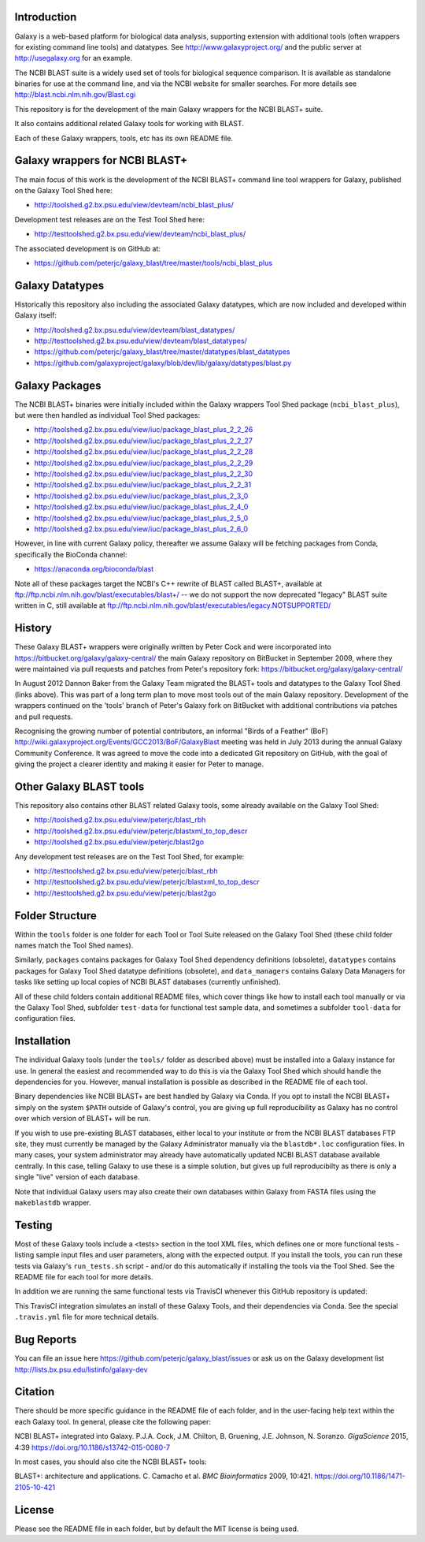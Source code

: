 .. image:: https://github.com/peterjc/galaxy_blast/actions/workflows/pr.yaml/badge.svg?branch=master
   :alt: Galaxy Tool Linting and Tests
   :target: https://github.com/peterjc/galaxy_blast/actions/workflows/pr.yaml?query=branch%3Amaster
.. image:: https://img.shields.io/badge/code%20style-black-000000.svg
   :alt: Code style: black
   :target: https://github.com/ambv/black

Introduction
============

Galaxy is a web-based platform for biological data analysis, supporting
extension with additional tools (often wrappers for existing command line
tools) and datatypes. See http://www.galaxyproject.org/ and the public
server at http://usegalaxy.org for an example.

The NCBI BLAST suite is a widely used set of tools for biological sequence
comparison. It is available as standalone binaries for use at the command
line, and via the NCBI website for smaller searches. For more details see
http://blast.ncbi.nlm.nih.gov/Blast.cgi

This repository is for the development of the main Galaxy wrappers for the
NCBI BLAST+ suite.

It also contains additional related Galaxy tools for working with BLAST.

Each of these Galaxy wrappers, tools, etc has its own README file.


Galaxy wrappers for NCBI BLAST+
===============================

The main focus of this work is the development of the NCBI BLAST+ command line
tool wrappers for Galaxy, published on the Galaxy Tool Shed here:

* http://toolshed.g2.bx.psu.edu/view/devteam/ncbi_blast_plus/

Development test releases are on the Test Tool Shed here:

* http://testtoolshed.g2.bx.psu.edu/view/devteam/ncbi_blast_plus/

The associated development is on GitHub at:

* https://github.com/peterjc/galaxy_blast/tree/master/tools/ncbi_blast_plus


Galaxy Datatypes
================

Historically this repository also including the associated Galaxy datatypes,
which are now included and developed within Galaxy itself:

* http://toolshed.g2.bx.psu.edu/view/devteam/blast_datatypes/
* http://testtoolshed.g2.bx.psu.edu/view/devteam/blast_datatypes/
* https://github.com/peterjc/galaxy_blast/tree/master/datatypes/blast_datatypes
* https://github.com/galaxyproject/galaxy/blob/dev/lib/galaxy/datatypes/blast.py


Galaxy Packages
===============

The NCBI BLAST+ binaries were initially included within the Galaxy wrappers
Tool Shed package (``ncbi_blast_plus``), but were then handled as individual
Tool Shed packages:

* http://toolshed.g2.bx.psu.edu/view/iuc/package_blast_plus_2_2_26
* http://toolshed.g2.bx.psu.edu/view/iuc/package_blast_plus_2_2_27
* http://toolshed.g2.bx.psu.edu/view/iuc/package_blast_plus_2_2_28
* http://toolshed.g2.bx.psu.edu/view/iuc/package_blast_plus_2_2_29
* http://toolshed.g2.bx.psu.edu/view/iuc/package_blast_plus_2_2_30
* http://toolshed.g2.bx.psu.edu/view/iuc/package_blast_plus_2_2_31
* http://toolshed.g2.bx.psu.edu/view/iuc/package_blast_plus_2_3_0
* http://toolshed.g2.bx.psu.edu/view/iuc/package_blast_plus_2_4_0
* http://toolshed.g2.bx.psu.edu/view/iuc/package_blast_plus_2_5_0
* http://toolshed.g2.bx.psu.edu/view/iuc/package_blast_plus_2_6_0

However, in line with current Galaxy policy, thereafter we assume Galaxy
will be fetching packages from Conda, specifically the BioConda channel:

* https://anaconda.org/bioconda/blast

Note all of these packages target the NCBI's C++ rewrite of BLAST called BLAST+,
available at ftp://ftp.ncbi.nlm.nih.gov/blast/executables/blast+/ -- we
do not support the now deprecated "legacy" BLAST suite written in C, still
available at ftp://ftp.ncbi.nlm.nih.gov/blast/executables/legacy.NOTSUPPORTED/


History
=======

These Galaxy BLAST+ wrappers were originally written by Peter Cock and were
incorporated into https://bitbucket.org/galaxy/galaxy-central/
the main Galaxy repository on BitBucket in September 2009, where they were
maintained via pull requests and patches from Peter's repository fork:
https://bitbucket.org/galaxy/galaxy-central/

In August 2012 Dannon Baker from the Galaxy Team migrated the BLAST+ tools
and datatypes to the Galaxy Tool Shed (links above). This was part of a long
term plan to move most tools out of the main Galaxy repository. Development
of the wrappers continued on the 'tools' branch of Peter's Galaxy fork on
BitBucket with additional contributions via patches and pull requests.

Recognising the growing number of potential contributors, an informal "Birds
of a Feather" (BoF) http://wiki.galaxyproject.org/Events/GCC2013/BoF/GalaxyBlast
meeting was held in July 2013 during the annual Galaxy Community Conference.
It was agreed to move the code into a dedicated Git repository on GitHub,
with the goal of giving the project a clearer identity and making it easier
for Peter to manage.


Other Galaxy BLAST tools
========================

This repository also contains other BLAST related Galaxy tools, some already
available on the Galaxy Tool Shed:

* http://toolshed.g2.bx.psu.edu/view/peterjc/blast_rbh
* http://toolshed.g2.bx.psu.edu/view/peterjc/blastxml_to_top_descr
* http://toolshed.g2.bx.psu.edu/view/peterjc/blast2go

Any development test releases are on the Test Tool Shed, for example:

* http://testtoolshed.g2.bx.psu.edu/view/peterjc/blast_rbh
* http://testtoolshed.g2.bx.psu.edu/view/peterjc/blastxml_to_top_descr
* http://testtoolshed.g2.bx.psu.edu/view/peterjc/blast2go


Folder Structure
================

Within the ``tools`` folder is one folder for each Tool or Tool Suite released
on the Galaxy Tool Shed (these child folder names match the Tool Shed names).

Similarly, ``packages`` contains packages for Galaxy Tool Shed dependency
definitions (obsolete), ``datatypes`` contains packages for Galaxy Tool Shed
datatype definitions (obsolete), and ``data_managers`` contains Galaxy Data
Managers for tasks like setting up local copies of NCBI BLAST databases
(currently unfinished).

All of these child folders contain additional README files, which cover things
like how to install each tool manually or via the Galaxy Tool Shed, subfolder
``test-data`` for functional test sample data, and sometimes a subfolder
``tool-data`` for configuration files.


Installation
============

The individual Galaxy tools (under the ``tools/`` folder as described above)
must be installed into a Galaxy instance for use.  In general the easiest
and recommended way to do this is via the Galaxy Tool Shed which should
handle the dependencies for you. However, manual installation is possible
as described in the README file of each tool.

Binary dependencies like NCBI BLAST+ are best handled by Galaxy via Conda.
If you opt to install the NCBI BLAST+ simply on the system ``$PATH`` outside
of Galaxy's control, you are giving up full reproducibility as Galaxy has no
control over which version of BLAST+ will be run.

If you wish to use pre-existing BLAST databases, either local to your
institute or from the NCBI BLAST databases FTP site, they must currently be
managed by the Galaxy Administrator manually via the ``blastdb*.loc``
configuration files. In many cases, your system administrator may already
have automatically updated NCBI BLAST database available centrally. In this
case, telling Galaxy to use these is a simple solution, but gives up full
reproducibilty as there is only a single "live" version of each database.

Note that individual Galaxy users may also create their own databases
within Galaxy from FASTA files using the ``makeblastdb`` wrapper.


Testing
=======

Most of these Galaxy tools include a <tests> section in the tool XML files,
which defines one or more functional tests - listing sample input files and
user parameters, along with the expected output. If you install the tools,
you can run these tests via Galaxy's ``run_tests.sh`` script - and/or do
this automatically if installing the tools via the Tool Shed. See the
README file for each tool for more details.

In addition we are running the same functional tests via TravisCI whenever
this GitHub repository is updated:

.. image:: https://travis-ci.org/peterjc/galaxy_blast.png?branch=master
   :alt: Current status of TravisCI build for master branch
   :target: https://travis-ci.org/peterjc/galaxy_blast/builds

This TravisCI integration simulates an install of these Galaxy Tools, and
their dependencies via Conda. See the special ``.travis.yml`` file for more
technical details.


Bug Reports
===========

You can file an issue here https://github.com/peterjc/galaxy_blast/issues or ask
us on the Galaxy development list http://lists.bx.psu.edu/listinfo/galaxy-dev


Citation
========

There should be more specific guidance in the README file of each folder,
and in the user-facing help text within the each Galaxy tool. In general,
please cite the following paper:

NCBI BLAST+ integrated into Galaxy.
P.J.A. Cock, J.M. Chilton, B. Gruening, J.E. Johnson, N. Soranzo.
*GigaScience* 2015, 4:39
https://doi.org/10.1186/s13742-015-0080-7


In most cases, you should also cite the NCBI BLAST+ tools:

BLAST+: architecture and applications.
C. Camacho et al. *BMC Bioinformatics* 2009, 10:421.
https://doi.org/10.1186/1471-2105-10-421


License
=======

Please see the README file in each folder, but by default the MIT license is
being used.

